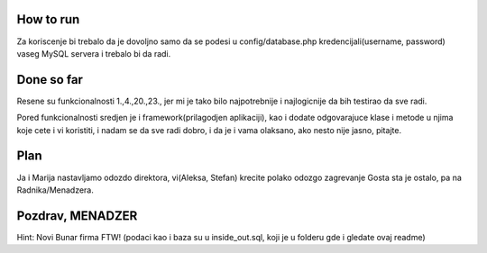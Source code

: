 
*******************
How to run
*******************
Za koriscenje bi trebalo da je dovoljno samo da se podesi u config/database.php kredencijali(username, password) vaseg MySQL servera i trebalo bi da radi.


************
Done so far
************
Resene su funkcionalnosti 1.,4.,20.,23., jer mi je tako bilo najpotrebnije i najlogicnije da bih testirao da sve radi.

Pored funkcionalnosti sredjen je i framework(prilagodjen aplikaciji), kao i dodate odgovarajuce klase i metode u njima koje cete i vi koristiti, i nadam
se da sve radi dobro, i da je i vama olaksano, ako nesto nije jasno, pitajte.

*************
Plan
*************
Ja i Marija nastavljamo odozdo direktora, vi(Aleksa, Stefan) krecite polako odozgo zagrevanje Gosta sta je ostalo, pa na Radnika/Menadzera.


*****************
Pozdrav, MENADZER 
*****************
Hint: Novi Bunar firma FTW! (podaci kao i baza su u inside_out.sql, koji je u folderu gde i gledate ovaj readme)